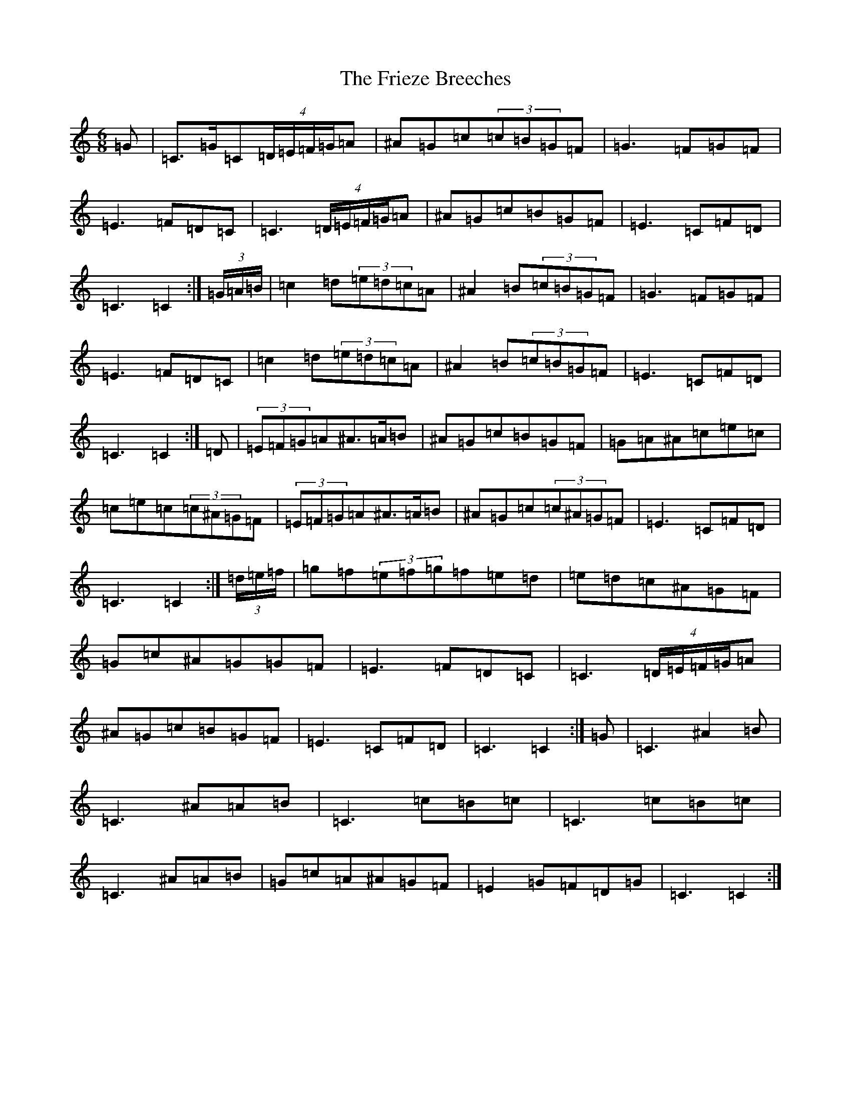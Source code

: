 X: 7347
T: Frieze Breeches, The
S: https://thesession.org/tunes/34#setting23530
Z: D Major
R: jig
M:6/8
L:1/8
K: C Major
=G|=C>=G=C(4=D/2=E/2=F/2=G/2=A|^A=G=c(3=c=B=G=F|=G3=F=G=F|=E3=F=D=C|=C3(4=D/2=E/2=F/2=G/2=A|^A=G=c=B=G=F|=E3=C=F=D|=C3=C2:|(3=G/2=A/2=B/2|=c2=d(3=e=d=c=A|^A2=B(3=c=B=G=F|=G3=F=G=F|=E3=F=D=C|=c2=d(3=e=d=c=A|^A2=B(3=c=B=G=F|=E3=C=F=D|=C3=C2:|=D|(3=E=F=G=A^A>=A=B|^A=G=c=B=G=F|=G=A^A=c=e=c|=c=e=c(3=c^A=G=F|(3=E=F=G=A^A>=A=B|^A=G=c(3=c^A=G=F|=E3=C=F=D|=C3=C2:|(3=d/2=e/2=f/2|=g=f(3=e=f=g=f=e=d|=e=d=c^A=G=F|=G=c^A=G=G=F|=E3=F=D=C|=C3(4=D/2=E/2=F/2=G/2=A|^A=G=c=B=G=F|=E3=C=F=D|=C3=C2:|=G|=C3^A2=B|=C3^A=A=B|=C3=c=B=c|=C3=c=B=c|=C3^A=A=B|=G=c=A^A=G=F|=E2=G=F=D=G|=C3=C2:|